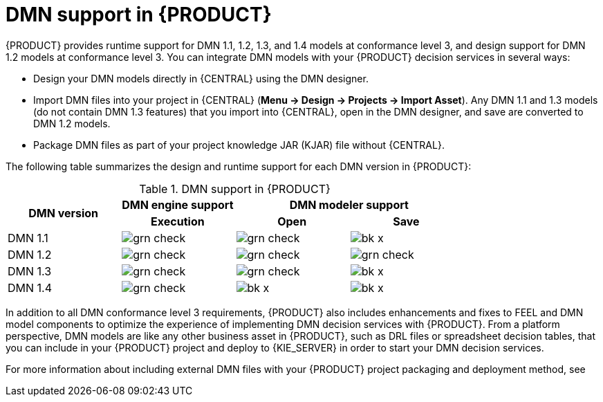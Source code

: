 [id='dmn-support-con_{context}']
= DMN support in {PRODUCT}

{PRODUCT} provides runtime support for DMN 1.1, 1.2, 1.3, and 1.4 models at conformance level 3, and design support for DMN 1.2 models at conformance level 3. You can integrate DMN models with your {PRODUCT} decision services in several ways:

* Design your DMN models directly in {CENTRAL} using the DMN designer.
* Import DMN files into your project in {CENTRAL} (*Menu -> Design -> Projects -> Import Asset*). Any DMN 1.1 and 1.3 models (do not contain DMN 1.3 features) that you import into {CENTRAL}, open in the DMN designer, and save are converted to DMN 1.2 models.
* Package DMN files as part of your project knowledge JAR (KJAR) file without {CENTRAL}.

The following table summarizes the design and runtime support for each DMN version in {PRODUCT}:

.DMN support in {PRODUCT}
[cols="25%,25%,25%,25%"]
|===
.2+h|DMN version
1+h|DMN engine support
2+h|DMN modeler support

h|Execution
h|Open
h|Save

|DMN 1.1
|image:BPMN2/grn_check.png[]
|image:BPMN2/grn_check.png[]
|image:BPMN2/bk_x.png[]

|DMN 1.2
|image:BPMN2/grn_check.png[]
|image:BPMN2/grn_check.png[]
|image:BPMN2/grn_check.png[]

|DMN 1.3
|image:BPMN2/grn_check.png[]
|image:BPMN2/grn_check.png[]
|image:BPMN2/bk_x.png[]

|DMN 1.4
|image:BPMN2/grn_check.png[]
|image:BPMN2/bk_x.png[]
|image:BPMN2/bk_x.png[]
|===

In addition to all DMN conformance level 3 requirements, {PRODUCT} also includes enhancements and fixes to FEEL and DMN model components to optimize the experience of implementing DMN decision services with {PRODUCT}. From a platform perspective, DMN models are like any other business asset in {PRODUCT}, such as DRL files or spreadsheet decision tables, that you can include in your {PRODUCT} project and deploy to {KIE_SERVER} in order to start your DMN decision services.

For more information about including external DMN files with your {PRODUCT} project packaging and deployment method, see
ifdef::DM,PAM[]
{URL_DEPLOYING_AND_MANAGING_SERVICES}#assembly-packaging-deploying[_{PACKAGING_DEPLOYING_PROJECT}_].
endif::[]
ifdef::DROOLS,JBPM,OP[]
<<_builddeployutilizeandrunsection>>.
endif::[]

ifdef::DM,PAM[]
You can design a new DMN decision service using a {KOGITO} microservice as an alternative for the cloud-native capabilities of DMN decision services. You can migrate your DMN service to a {KOGITO} microservice. For more information about migrating to {KOGITO} microservices, see {URL_GETTING_STARTED_KOGITO_MICROSERVICES}#assembly-migration-to-kogito-microservices[_{MIGRATION_KOGITO_SERVICES}_].
endif::[]
